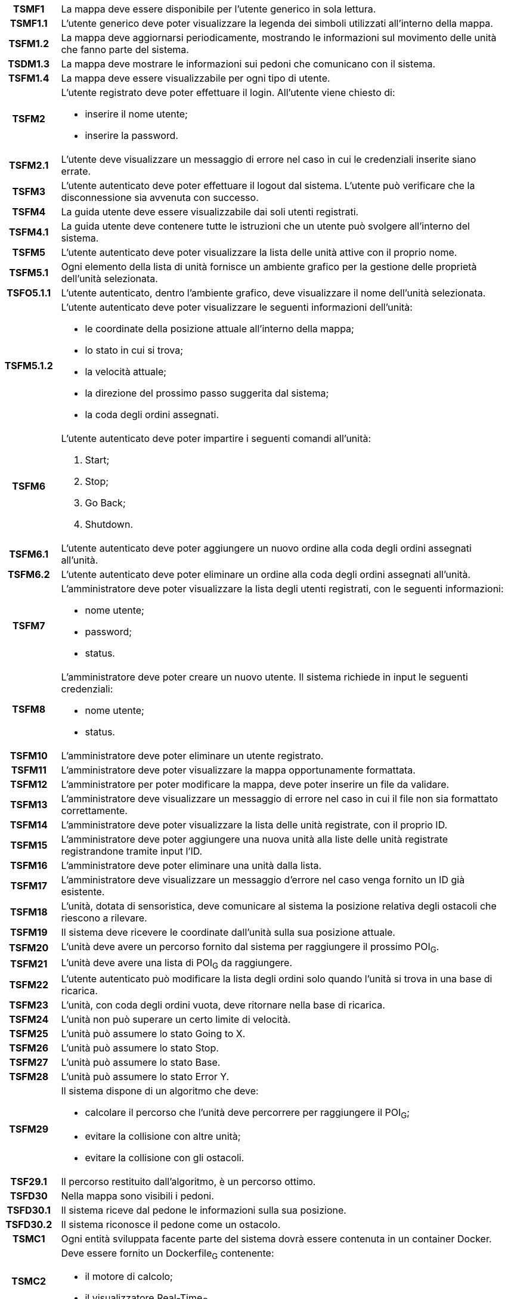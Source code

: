 [cols="12h, ~"]
|===
| TSMF1     | La mappa deve essere disponibile per l'utente generico in sola lettura.
| TSMF1.1   | L'utente generico deve poter visualizzare la legenda dei simboli utilizzati all'interno della mappa.
| TSFM1.2   | La mappa deve aggiornarsi periodicamente, mostrando le informazioni sul movimento delle unità che fanno parte del sistema.
| TSDM1.3   | La mappa deve mostrare le informazioni sui pedoni che comunicano con il sistema.
| TSFM1.4   | La mappa deve essere visualizzabile per ogni tipo di utente.
| TSFM2     a| L'utente registrato deve poter effettuare il login. All'utente viene chiesto di:

    * inserire il nome utente;
    * inserire la password.

| TSFM2.1   | L'utente deve visualizzare un messaggio di errore nel caso in cui le credenziali inserite siano errate.
| TSFM3     | L'utente autenticato deve poter effettuare il logout dal sistema. L'utente può verificare che la disconnessione sia avvenuta con successo.
| TSFM4     | La guida utente deve essere visualizzabile dai soli utenti registrati.
| TSFM4.1   | La guida utente deve contenere tutte le istruzioni che un utente può svolgere all'interno del sistema.
| TSFM5     | L'utente autenticato deve poter visualizzare la lista delle unità attive con il proprio nome.
| TSFM5.1   | Ogni elemento della lista di unità fornisce un ambiente grafico per la gestione delle proprietà dell'unità selezionata.
| TSFO5.1.1 | L'utente autenticato, dentro l'ambiente grafico, deve visualizzare il nome dell'unità selezionata.
| TSFM5.1.2 a| L'utente autenticato deve poter visualizzare le seguenti informazioni dell'unità:

	* le coordinate della posizione attuale all'interno della mappa;
	* lo stato in cui si trova;
	* la velocità attuale;
	* la direzione del prossimo passo suggerita dal sistema;
	* la coda degli ordini assegnati.

| TSFM6		a| L'utente autenticato deve poter impartire i seguenti comandi all'unità:

	. [.underline]#Start#;
	. [.underline]#Stop#;
	. [.underline]#Go Back#;
	. [.underline]#Shutdown#.

| TSFM6.1	| L'utente autenticato deve poter aggiungere un nuovo ordine alla coda degli ordini assegnati all'unità.
| TSFM6.2	| L'utente autenticato deve poter eliminare un ordine alla coda degli ordini assegnati all'unità.
| TSFM7		a| L'amministratore deve poter visualizzare la lista degli utenti registrati, con le seguenti informazioni:

	* nome utente;
	* password;
	* status.

| TSFM8		a| L'amministratore deve poter creare un nuovo utente. Il sistema richiede in input le seguenti credenziali:

	* nome utente;
	* status.

| TSFM10	| L'amministratore deve poter eliminare un utente registrato.
| TSFM11	| L'amministratore deve poter visualizzare la mappa opportunamente formattata.
| TSFM12	| L'amministratore per poter modificare la mappa, deve poter inserire un file da validare.
| TSFM13	| L'amministratore deve visualizzare un messaggio di errore nel caso in cui il file non sia formattato correttamente.
| TSFM14	| L'amministratore deve poter visualizzare la lista delle unità registrate, con il proprio ID.
| TSFM15	| L'amministratore deve poter aggiungere una nuova unità alla liste delle unità registrate registrandone tramite input l'ID.
| TSFM16	| L'amministratore deve poter eliminare una unità dalla lista.
| TSFM17	| L'amministratore deve visualizzare un messaggio d'errore nel caso venga fornito un ID già esistente.
| TSFM18	| L'unità, dotata di sensoristica, deve comunicare al sistema la posizione relativa degli ostacoli che riescono a rilevare.
| TSFM19	| Il sistema deve ricevere le coordinate dall'unità sulla sua posizione attuale.
| TSFM20	| L'unità deve avere un percorso fornito dal sistema per raggiungere il prossimo POI~G~.
| TSFM21	| L'unità deve avere una lista di POI~G~ da raggiungere.
| TSFM22	| L'utente autenticato può modificare la lista degli ordini solo quando l'unità si trova in una base di ricarica.
| TSFM23	| L'unità, con coda degli ordini vuota, deve ritornare nella base di ricarica.
| TSFM24	| L'unità non può superare un certo limite di velocità.
| TSFM25	| L'unità può assumere lo stato [.underline]#Going to X#.
| TSFM26	| L'unità può assumere lo stato [.underline]#Stop#.
| TSFM27	| L'unità può assumere lo stato [.underline]#Base#.
| TSFM28	| L'unità può assumere lo stato [.underline]#Error Y#.
| TSFM29	a| Il sistema dispone di un algoritmo che deve:

	* calcolare il percorso che l'unità deve percorrere per raggiungere il POI~G~;
	* evitare la collisione con altre unità;
	* evitare la collisione con gli ostacoli.

| TSF29.1	| Il percorso restituito dall'algoritmo, è un percorso ottimo.
| TSFD30	| Nella mappa sono visibili i pedoni.
| TSFD30.1	| Il sistema riceve dal pedone le informazioni sulla sua posizione.
| TSFD30.2	| Il sistema riconosce il pedone come un ostacolo.
| TSMC1		| Ogni entità sviluppata facente parte del sistema dovrà essere contenuta in un container [.underline]#Docker#.
| TSMC2 	a| Deve essere fornito un Dockerfile~G~ contenente:

	* il motore di calcolo;
	* il visualizzatore Real-Time~G~.

| TSMC2.1	| Deve essere fornito un Dockerfile~G~ per la singola unità.
| TSD2.2	| Deve essere fornito un Dockerfile~G~ per il singolo pedone.
| TSMQ1		| Il prodotto va rilasciato con la licenza open-source~G~ più aperta possibile in base alle librerie utilizzate.
| TSMQ2		| Il prodotto deve essere conforme con quanto dichiarato nel documento Piano di Qualifica v3.0.0~D~.
| TSMQ3		| Devono essere realizzati test di unità e di integrazione per verificare le singole componenti del prodotto.
|===
